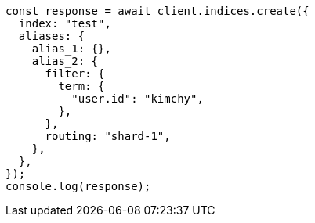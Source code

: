 // This file is autogenerated, DO NOT EDIT
// Use `node scripts/generate-docs-examples.js` to generate the docs examples

[source, js]
----
const response = await client.indices.create({
  index: "test",
  aliases: {
    alias_1: {},
    alias_2: {
      filter: {
        term: {
          "user.id": "kimchy",
        },
      },
      routing: "shard-1",
    },
  },
});
console.log(response);
----
